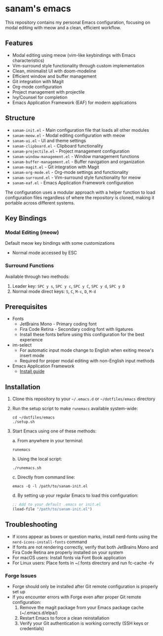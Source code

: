 * sanam's emacs

This repository contains my personal Emacs configuration, focusing on modal editing with meow and a clean, efficient workflow.

** Features
- Modal editing using meow (vim-like keybindings with Emacs characteristics)
- Vim-surround style functionality through custom implementation
- Clean, minimalist UI with doom-modeline
- Efficient window and buffer management
- Git integration with Magit
- Org-mode configuration
- Project management with projectile
- Ivy/Counsel for completion
- Emacs Application Framework (EAF) for modern applications
   
** Structure
- =sanam-init.el= - Main configuration file that loads all other modules
- =sanam-meow.el= - Modal editing configuration with meow
- =sanam-ui.el= - UI and theme settings
- =sanam-clipboard.el= - Clipboard functionality
- =sanam-projectile.el= - Project management configuration
- =sanam-window-management.el= - Window management functions
- =sanam-buffer-management.el= - Buffer navigation and organization
- =sanam-magit.el= - Git integration with Magit
- =sanam-org-mode.el= - Org-mode settings and functionality
- =sanam-surround.el= - Vim-surround style functionality for meow
- =sanam-eaf.el= - Emacs Application Framework configuration

The configuration uses a modular approach with a helper function to load configuration files regardless of where the repository is cloned, making it portable across different systems.

** Key Bindings
*** Modal Editing (meow)
Default meow key bindings with some customizations
- Normal mode accessed by ESC

*** Surround Functions
Available through two methods:
1. Leader key: =SPC y s=, =SPC y c=, =SPC y C=, =SPC y d=, =SPC y D=
2. Normal mode direct keys: =S=, =C=, =M-c=, =D=, =M-d=

** Prerequisites
- Fonts
  - JetBrains Mono - Primary coding font
  - Fira Code Retina - Secondary coding font with ligatures
  - Install these fonts before using this configuration for the best experience

- im-select
  - For automatic input mode change to English when exiting meow's insert mode
  - Required for proper modal editing with non-English input methods
  
- Emacs Application Framework
  - [[https://github.com/emacs-eaf/emacs-application-framework?tab=readme-ov-file#install][Install guide]]
   

** Installation
1. Clone this repository to your =~/.emacs.d= or =~/dotfiles/emacs= directory
2. Run the setup script to make =runemacs= available system-wide:
   #+begin_src shell
   cd ~/dotfiles/emacs
   ./setup.sh
   #+end_src
   
3. Start Emacs using one of these methods:
   
   a. From anywhere in your terminal:
      #+begin_src shell
      runemacs
      #+end_src
      
   b. Using the local script:
      #+begin_src shell
      ./runemacs.sh
      #+end_src
      
   c. Directly from command line:
      #+begin_src shell
      emacs -Q -l /path/to/sanam-init.el
      #+end_src
      
   d. By setting up your regular Emacs to load this configuration:
      #+begin_src emacs-lisp
      ;; Add to your default .emacs or init.el
      (load-file "/path/to/sanam-init.el")
      #+end_src

** Troubleshooting
- If icons appear as boxes or question marks, install nerd-fonts using the ~nerd-icons-install-fonts~ command
- If fonts are not rendering correctly, verify that both JetBrains Mono and Fira Code Retina are properly installed on your system
- For macOS users: Install fonts via Font Book application
- For Linux users: Place fonts in ~/.fonts directory and run fc-cache -fv

*** Forge Issues
- Forge should only be installed after Git remote configuration is properly set up
- If you encounter errors with Forge even after proper Git remote configuration:
  1. Remove the magit package from your Emacs package cache (~/.emacs.d/elpa/)
  2. Restart Emacs to force a clean reinstallation
  3. Verify your Git authentication is working correctly (SSH keys or credentials)

